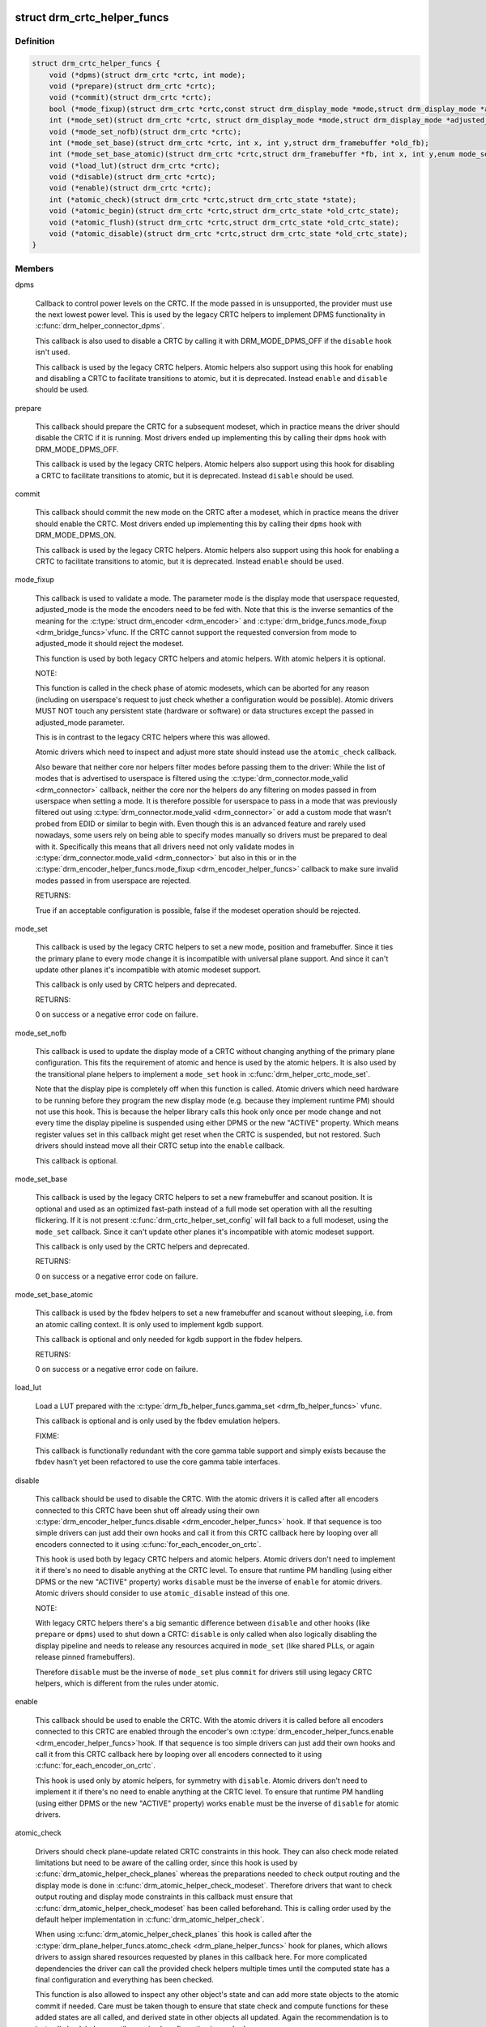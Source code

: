 .. -*- coding: utf-8; mode: rst -*-
.. src-file: include/drm/drm_modeset_helper_vtables.h

.. _`drm_crtc_helper_funcs`:

struct drm_crtc_helper_funcs
============================

.. c:type:: struct drm_crtc_helper_funcs

    helper operations for CRTCs

.. _`drm_crtc_helper_funcs.definition`:

Definition
----------

.. code-block:: c

    struct drm_crtc_helper_funcs {
        void (*dpms)(struct drm_crtc *crtc, int mode);
        void (*prepare)(struct drm_crtc *crtc);
        void (*commit)(struct drm_crtc *crtc);
        bool (*mode_fixup)(struct drm_crtc *crtc,const struct drm_display_mode *mode,struct drm_display_mode *adjusted_mode);
        int (*mode_set)(struct drm_crtc *crtc, struct drm_display_mode *mode,struct drm_display_mode *adjusted_mode, int x, int y,struct drm_framebuffer *old_fb);
        void (*mode_set_nofb)(struct drm_crtc *crtc);
        int (*mode_set_base)(struct drm_crtc *crtc, int x, int y,struct drm_framebuffer *old_fb);
        int (*mode_set_base_atomic)(struct drm_crtc *crtc,struct drm_framebuffer *fb, int x, int y,enum mode_set_atomic);
        void (*load_lut)(struct drm_crtc *crtc);
        void (*disable)(struct drm_crtc *crtc);
        void (*enable)(struct drm_crtc *crtc);
        int (*atomic_check)(struct drm_crtc *crtc,struct drm_crtc_state *state);
        void (*atomic_begin)(struct drm_crtc *crtc,struct drm_crtc_state *old_crtc_state);
        void (*atomic_flush)(struct drm_crtc *crtc,struct drm_crtc_state *old_crtc_state);
        void (*atomic_disable)(struct drm_crtc *crtc,struct drm_crtc_state *old_crtc_state);
    }

.. _`drm_crtc_helper_funcs.members`:

Members
-------

dpms

    Callback to control power levels on the CRTC.  If the mode passed in
    is unsupported, the provider must use the next lowest power level.
    This is used by the legacy CRTC helpers to implement DPMS
    functionality in \ :c:func:`drm_helper_connector_dpms`\ .

    This callback is also used to disable a CRTC by calling it with
    DRM_MODE_DPMS_OFF if the \ ``disable``\  hook isn't used.

    This callback is used by the legacy CRTC helpers.  Atomic helpers
    also support using this hook for enabling and disabling a CRTC to
    facilitate transitions to atomic, but it is deprecated. Instead
    \ ``enable``\  and \ ``disable``\  should be used.

prepare

    This callback should prepare the CRTC for a subsequent modeset, which
    in practice means the driver should disable the CRTC if it is
    running. Most drivers ended up implementing this by calling their
    \ ``dpms``\  hook with DRM_MODE_DPMS_OFF.

    This callback is used by the legacy CRTC helpers.  Atomic helpers
    also support using this hook for disabling a CRTC to facilitate
    transitions to atomic, but it is deprecated. Instead \ ``disable``\  should
    be used.

commit

    This callback should commit the new mode on the CRTC after a modeset,
    which in practice means the driver should enable the CRTC.  Most
    drivers ended up implementing this by calling their \ ``dpms``\  hook with
    DRM_MODE_DPMS_ON.

    This callback is used by the legacy CRTC helpers.  Atomic helpers
    also support using this hook for enabling a CRTC to facilitate
    transitions to atomic, but it is deprecated. Instead \ ``enable``\  should
    be used.

mode_fixup

    This callback is used to validate a mode. The parameter mode is the
    display mode that userspace requested, adjusted_mode is the mode the
    encoders need to be fed with. Note that this is the inverse semantics
    of the meaning for the \ :c:type:`struct drm_encoder <drm_encoder>`\  and \ :c:type:`drm_bridge_funcs.mode_fixup <drm_bridge_funcs>`\ 
    vfunc. If the CRTC cannot support the requested conversion from mode
    to adjusted_mode it should reject the modeset.

    This function is used by both legacy CRTC helpers and atomic helpers.
    With atomic helpers it is optional.

    NOTE:

    This function is called in the check phase of atomic modesets, which
    can be aborted for any reason (including on userspace's request to
    just check whether a configuration would be possible). Atomic drivers
    MUST NOT touch any persistent state (hardware or software) or data
    structures except the passed in adjusted_mode parameter.

    This is in contrast to the legacy CRTC helpers where this was
    allowed.

    Atomic drivers which need to inspect and adjust more state should
    instead use the \ ``atomic_check``\  callback.

    Also beware that neither core nor helpers filter modes before
    passing them to the driver: While the list of modes that is
    advertised to userspace is filtered using the
    \ :c:type:`drm_connector.mode_valid <drm_connector>`\  callback, neither the core nor the helpers
    do any filtering on modes passed in from userspace when setting a
    mode. It is therefore possible for userspace to pass in a mode that
    was previously filtered out using \ :c:type:`drm_connector.mode_valid <drm_connector>`\  or add a
    custom mode that wasn't probed from EDID or similar to begin with.
    Even though this is an advanced feature and rarely used nowadays,
    some users rely on being able to specify modes manually so drivers
    must be prepared to deal with it. Specifically this means that all
    drivers need not only validate modes in \ :c:type:`drm_connector.mode_valid <drm_connector>`\  but
    also in this or in the \ :c:type:`drm_encoder_helper_funcs.mode_fixup <drm_encoder_helper_funcs>`\  callback
    to make sure invalid modes passed in from userspace are rejected.

    RETURNS:

    True if an acceptable configuration is possible, false if the modeset
    operation should be rejected.

mode_set

    This callback is used by the legacy CRTC helpers to set a new mode,
    position and framebuffer. Since it ties the primary plane to every
    mode change it is incompatible with universal plane support. And
    since it can't update other planes it's incompatible with atomic
    modeset support.

    This callback is only used by CRTC helpers and deprecated.

    RETURNS:

    0 on success or a negative error code on failure.

mode_set_nofb

    This callback is used to update the display mode of a CRTC without
    changing anything of the primary plane configuration. This fits the
    requirement of atomic and hence is used by the atomic helpers. It is
    also used by the transitional plane helpers to implement a
    \ ``mode_set``\  hook in \ :c:func:`drm_helper_crtc_mode_set`\ .

    Note that the display pipe is completely off when this function is
    called. Atomic drivers which need hardware to be running before they
    program the new display mode (e.g. because they implement runtime PM)
    should not use this hook. This is because the helper library calls
    this hook only once per mode change and not every time the display
    pipeline is suspended using either DPMS or the new "ACTIVE" property.
    Which means register values set in this callback might get reset when
    the CRTC is suspended, but not restored.  Such drivers should instead
    move all their CRTC setup into the \ ``enable``\  callback.

    This callback is optional.

mode_set_base

    This callback is used by the legacy CRTC helpers to set a new
    framebuffer and scanout position. It is optional and used as an
    optimized fast-path instead of a full mode set operation with all the
    resulting flickering. If it is not present
    \ :c:func:`drm_crtc_helper_set_config`\  will fall back to a full modeset, using
    the \ ``mode_set``\  callback. Since it can't update other planes it's
    incompatible with atomic modeset support.

    This callback is only used by the CRTC helpers and deprecated.

    RETURNS:

    0 on success or a negative error code on failure.

mode_set_base_atomic

    This callback is used by the fbdev helpers to set a new framebuffer
    and scanout without sleeping, i.e. from an atomic calling context. It
    is only used to implement kgdb support.

    This callback is optional and only needed for kgdb support in the fbdev
    helpers.

    RETURNS:

    0 on success or a negative error code on failure.

load_lut

    Load a LUT prepared with the \ :c:type:`drm_fb_helper_funcs.gamma_set <drm_fb_helper_funcs>`\  vfunc.

    This callback is optional and is only used by the fbdev emulation
    helpers.

    FIXME:

    This callback is functionally redundant with the core gamma table
    support and simply exists because the fbdev hasn't yet been
    refactored to use the core gamma table interfaces.

disable

    This callback should be used to disable the CRTC. With the atomic
    drivers it is called after all encoders connected to this CRTC have
    been shut off already using their own
    \ :c:type:`drm_encoder_helper_funcs.disable <drm_encoder_helper_funcs>`\  hook. If that sequence is too
    simple drivers can just add their own hooks and call it from this
    CRTC callback here by looping over all encoders connected to it using
    \ :c:func:`for_each_encoder_on_crtc`\ .

    This hook is used both by legacy CRTC helpers and atomic helpers.
    Atomic drivers don't need to implement it if there's no need to
    disable anything at the CRTC level. To ensure that runtime PM
    handling (using either DPMS or the new "ACTIVE" property) works
    \ ``disable``\  must be the inverse of \ ``enable``\  for atomic drivers.
    Atomic drivers should consider to use \ ``atomic_disable``\  instead of
    this one.

    NOTE:

    With legacy CRTC helpers there's a big semantic difference between
    \ ``disable``\  and other hooks (like \ ``prepare``\  or \ ``dpms``\ ) used to shut down a
    CRTC: \ ``disable``\  is only called when also logically disabling the
    display pipeline and needs to release any resources acquired in
    \ ``mode_set``\  (like shared PLLs, or again release pinned framebuffers).

    Therefore \ ``disable``\  must be the inverse of \ ``mode_set``\  plus \ ``commit``\  for
    drivers still using legacy CRTC helpers, which is different from the
    rules under atomic.

enable

    This callback should be used to enable the CRTC. With the atomic
    drivers it is called before all encoders connected to this CRTC are
    enabled through the encoder's own \ :c:type:`drm_encoder_helper_funcs.enable <drm_encoder_helper_funcs>`\ 
    hook.  If that sequence is too simple drivers can just add their own
    hooks and call it from this CRTC callback here by looping over all
    encoders connected to it using \ :c:func:`for_each_encoder_on_crtc`\ .

    This hook is used only by atomic helpers, for symmetry with \ ``disable``\ .
    Atomic drivers don't need to implement it if there's no need to
    enable anything at the CRTC level. To ensure that runtime PM handling
    (using either DPMS or the new "ACTIVE" property) works
    \ ``enable``\  must be the inverse of \ ``disable``\  for atomic drivers.

atomic_check

    Drivers should check plane-update related CRTC constraints in this
    hook. They can also check mode related limitations but need to be
    aware of the calling order, since this hook is used by
    \ :c:func:`drm_atomic_helper_check_planes`\  whereas the preparations needed to
    check output routing and the display mode is done in
    \ :c:func:`drm_atomic_helper_check_modeset`\ . Therefore drivers that want to
    check output routing and display mode constraints in this callback
    must ensure that \ :c:func:`drm_atomic_helper_check_modeset`\  has been called
    beforehand. This is calling order used by the default helper
    implementation in \ :c:func:`drm_atomic_helper_check`\ .

    When using \ :c:func:`drm_atomic_helper_check_planes`\  this hook is called
    after the \ :c:type:`drm_plane_helper_funcs.atomc_check <drm_plane_helper_funcs>`\  hook for planes, which
    allows drivers to assign shared resources requested by planes in this
    callback here. For more complicated dependencies the driver can call
    the provided check helpers multiple times until the computed state
    has a final configuration and everything has been checked.

    This function is also allowed to inspect any other object's state and
    can add more state objects to the atomic commit if needed. Care must
    be taken though to ensure that state check and compute functions for
    these added states are all called, and derived state in other objects
    all updated. Again the recommendation is to just call check helpers
    until a maximal configuration is reached.

    This callback is used by the atomic modeset helpers and by the
    transitional plane helpers, but it is optional.

    NOTE:

    This function is called in the check phase of an atomic update. The
    driver is not allowed to change anything outside of the free-standing
    state objects passed-in or assembled in the overall \ :c:type:`struct drm_atomic_state <drm_atomic_state>`\ 
    update tracking structure.

    RETURNS:

    0 on success, -EINVAL if the state or the transition can't be
    supported, -ENOMEM on memory allocation failure and -EDEADLK if an
    attempt to obtain another state object ran into a \ :c:type:`struct drm_modeset_lock <drm_modeset_lock>`\ 
    deadlock.

atomic_begin

    Drivers should prepare for an atomic update of multiple planes on
    a CRTC in this hook. Depending upon hardware this might be vblank
    evasion, blocking updates by setting bits or doing preparatory work
    for e.g. manual update display.

    This hook is called before any plane commit functions are called.

    Note that the power state of the display pipe when this function is
    called depends upon the exact helpers and calling sequence the driver
    has picked. See \ :c:func:`drm_atomic_helper_commit_planes`\  for a discussion of
    the tradeoffs and variants of plane commit helpers.

    This callback is used by the atomic modeset helpers and by the
    transitional plane helpers, but it is optional.

atomic_flush

    Drivers should finalize an atomic update of multiple planes on
    a CRTC in this hook. Depending upon hardware this might include
    checking that vblank evasion was successful, unblocking updates by
    setting bits or setting the GO bit to flush out all updates.

    Simple hardware or hardware with special requirements can commit and
    flush out all updates for all planes from this hook and forgo all the
    other commit hooks for plane updates.

    This hook is called after any plane commit functions are called.

    Note that the power state of the display pipe when this function is
    called depends upon the exact helpers and calling sequence the driver
    has picked. See \ :c:func:`drm_atomic_helper_commit_planes`\  for a discussion of
    the tradeoffs and variants of plane commit helpers.

    This callback is used by the atomic modeset helpers and by the
    transitional plane helpers, but it is optional.

atomic_disable

    This callback should be used to disable the CRTC. With the atomic
    drivers it is called after all encoders connected to this CRTC have
    been shut off already using their own
    \ :c:type:`drm_encoder_helper_funcs.disable <drm_encoder_helper_funcs>`\  hook. If that sequence is too
    simple drivers can just add their own hooks and call it from this
    CRTC callback here by looping over all encoders connected to it using
    \ :c:func:`for_each_encoder_on_crtc`\ .

    This hook is used only by atomic helpers. Atomic drivers don't
    need to implement it if there's no need to disable anything at the
    CRTC level.

    Comparing to \ ``disable``\ , this one provides the additional input
    parameter \ ``old_crtc_state``\  which could be used to access the old
    state. Atomic drivers should consider to use this one instead
    of \ ``disable``\ .

.. _`drm_crtc_helper_funcs.description`:

Description
-----------

These hooks are used by the legacy CRTC helpers, the transitional plane
helpers and the new atomic modesetting helpers.

.. _`drm_crtc_helper_add`:

drm_crtc_helper_add
===================

.. c:function:: void drm_crtc_helper_add(struct drm_crtc *crtc, const struct drm_crtc_helper_funcs *funcs)

    sets the helper vtable for a crtc

    :param struct drm_crtc \*crtc:
        DRM CRTC

    :param const struct drm_crtc_helper_funcs \*funcs:
        helper vtable to set for \ ``crtc``\ 

.. _`drm_encoder_helper_funcs`:

struct drm_encoder_helper_funcs
===============================

.. c:type:: struct drm_encoder_helper_funcs

    helper operations for encoders

.. _`drm_encoder_helper_funcs.definition`:

Definition
----------

.. code-block:: c

    struct drm_encoder_helper_funcs {
        void (*dpms)(struct drm_encoder *encoder, int mode);
        bool (*mode_fixup)(struct drm_encoder *encoder,const struct drm_display_mode *mode,struct drm_display_mode *adjusted_mode);
        void (*prepare)(struct drm_encoder *encoder);
        void (*commit)(struct drm_encoder *encoder);
        void (*mode_set)(struct drm_encoder *encoder,struct drm_display_mode *mode,struct drm_display_mode *adjusted_mode);
        void (*atomic_mode_set)(struct drm_encoder *encoder,struct drm_crtc_state *crtc_state,struct drm_connector_state *conn_state);
        struct drm_crtc *(*get_crtc)(struct drm_encoder *encoder);
        enum drm_connector_status (*detect)(struct drm_encoder *encoder,struct drm_connector *connector);
        void (*disable)(struct drm_encoder *encoder);
        void (*enable)(struct drm_encoder *encoder);
        int (*atomic_check)(struct drm_encoder *encoder,struct drm_crtc_state *crtc_state,struct drm_connector_state *conn_state);
    }

.. _`drm_encoder_helper_funcs.members`:

Members
-------

dpms

    Callback to control power levels on the encoder.  If the mode passed in
    is unsupported, the provider must use the next lowest power level.
    This is used by the legacy encoder helpers to implement DPMS
    functionality in \ :c:func:`drm_helper_connector_dpms`\ .

    This callback is also used to disable an encoder by calling it with
    DRM_MODE_DPMS_OFF if the \ ``disable``\  hook isn't used.

    This callback is used by the legacy CRTC helpers.  Atomic helpers
    also support using this hook for enabling and disabling an encoder to
    facilitate transitions to atomic, but it is deprecated. Instead
    \ ``enable``\  and \ ``disable``\  should be used.

mode_fixup

    This callback is used to validate and adjust a mode. The parameter
    mode is the display mode that should be fed to the next element in
    the display chain, either the final \ :c:type:`struct drm_connector <drm_connector>`\  or a \ :c:type:`struct drm_bridge <drm_bridge>`\ .
    The parameter adjusted_mode is the input mode the encoder requires. It
    can be modified by this callback and does not need to match mode.

    This function is used by both legacy CRTC helpers and atomic helpers.
    This hook is optional.

    NOTE:

    This function is called in the check phase of atomic modesets, which
    can be aborted for any reason (including on userspace's request to
    just check whether a configuration would be possible). Atomic drivers
    MUST NOT touch any persistent state (hardware or software) or data
    structures except the passed in adjusted_mode parameter.

    This is in contrast to the legacy CRTC helpers where this was
    allowed.

    Atomic drivers which need to inspect and adjust more state should
    instead use the \ ``atomic_check``\  callback.

    Also beware that neither core nor helpers filter modes before
    passing them to the driver: While the list of modes that is
    advertised to userspace is filtered using the connector's
    \ :c:type:`drm_connector_helper_funcs.mode_valid <drm_connector_helper_funcs>`\  callback, neither the core nor
    the helpers do any filtering on modes passed in from userspace when
    setting a mode. It is therefore possible for userspace to pass in a
    mode that was previously filtered out using
    \ :c:type:`drm_connector_helper_funcs.mode_valid <drm_connector_helper_funcs>`\  or add a custom mode that
    wasn't probed from EDID or similar to begin with.  Even though this
    is an advanced feature and rarely used nowadays, some users rely on
    being able to specify modes manually so drivers must be prepared to
    deal with it. Specifically this means that all drivers need not only
    validate modes in \ :c:type:`drm_connector.mode_valid <drm_connector>`\  but also in this or in
    the \ :c:type:`drm_crtc_helper_funcs.mode_fixup <drm_crtc_helper_funcs>`\  callback to make sure
    invalid modes passed in from userspace are rejected.

    RETURNS:

    True if an acceptable configuration is possible, false if the modeset
    operation should be rejected.

prepare

    This callback should prepare the encoder for a subsequent modeset,
    which in practice means the driver should disable the encoder if it
    is running. Most drivers ended up implementing this by calling their
    \ ``dpms``\  hook with DRM_MODE_DPMS_OFF.

    This callback is used by the legacy CRTC helpers.  Atomic helpers
    also support using this hook for disabling an encoder to facilitate
    transitions to atomic, but it is deprecated. Instead \ ``disable``\  should
    be used.

commit

    This callback should commit the new mode on the encoder after a modeset,
    which in practice means the driver should enable the encoder.  Most
    drivers ended up implementing this by calling their \ ``dpms``\  hook with
    DRM_MODE_DPMS_ON.

    This callback is used by the legacy CRTC helpers.  Atomic helpers
    also support using this hook for enabling an encoder to facilitate
    transitions to atomic, but it is deprecated. Instead \ ``enable``\  should
    be used.

mode_set

    This callback is used to update the display mode of an encoder.

    Note that the display pipe is completely off when this function is
    called. Drivers which need hardware to be running before they program
    the new display mode (because they implement runtime PM) should not
    use this hook, because the helper library calls it only once and not
    every time the display pipeline is suspend using either DPMS or the
    new "ACTIVE" property. Such drivers should instead move all their
    encoder setup into the \ ``enable``\  callback.

    This callback is used both by the legacy CRTC helpers and the atomic
    modeset helpers. It is optional in the atomic helpers.

    NOTE:

    If the driver uses the atomic modeset helpers and needs to inspect
    the connector state or connector display info during mode setting,
    \ ``atomic_mode_set``\  can be used instead.

atomic_mode_set

    This callback is used to update the display mode of an encoder.

    Note that the display pipe is completely off when this function is
    called. Drivers which need hardware to be running before they program
    the new display mode (because they implement runtime PM) should not
    use this hook, because the helper library calls it only once and not
    every time the display pipeline is suspended using either DPMS or the
    new "ACTIVE" property. Such drivers should instead move all their
    encoder setup into the \ ``enable``\  callback.

    This callback is used by the atomic modeset helpers in place of the
    \ ``mode_set``\  callback, if set by the driver. It is optional and should
    be used instead of \ ``mode_set``\  if the driver needs to inspect the
    connector state or display info, since there is no direct way to
    go from the encoder to the current connector.

get_crtc

    This callback is used by the legacy CRTC helpers to work around
    deficiencies in its own book-keeping.

    Do not use, use atomic helpers instead, which get the book keeping
    right.

    FIXME:

    Currently only nouveau is using this, and as soon as nouveau is
    atomic we can ditch this hook.

detect

    This callback can be used by drivers who want to do detection on the
    encoder object instead of in connector functions.

    It is not used by any helper and therefore has purely driver-specific
    semantics. New drivers shouldn't use this and instead just implement
    their own private callbacks.

    FIXME:

    This should just be converted into a pile of driver vfuncs.
    Currently radeon, amdgpu and nouveau are using it.

disable

    This callback should be used to disable the encoder. With the atomic
    drivers it is called before this encoder's CRTC has been shut off
    using their own \ :c:type:`drm_crtc_helper_funcs.disable <drm_crtc_helper_funcs>`\  hook.  If that
    sequence is too simple drivers can just add their own driver private
    encoder hooks and call them from CRTC's callback by looping over all
    encoders connected to it using \ :c:func:`for_each_encoder_on_crtc`\ .

    This hook is used both by legacy CRTC helpers and atomic helpers.
    Atomic drivers don't need to implement it if there's no need to
    disable anything at the encoder level. To ensure that runtime PM
    handling (using either DPMS or the new "ACTIVE" property) works
    \ ``disable``\  must be the inverse of \ ``enable``\  for atomic drivers.

    NOTE:

    With legacy CRTC helpers there's a big semantic difference between
    \ ``disable``\  and other hooks (like \ ``prepare``\  or \ ``dpms``\ ) used to shut down a
    encoder: \ ``disable``\  is only called when also logically disabling the
    display pipeline and needs to release any resources acquired in
    \ ``mode_set``\  (like shared PLLs, or again release pinned framebuffers).

    Therefore \ ``disable``\  must be the inverse of \ ``mode_set``\  plus \ ``commit``\  for
    drivers still using legacy CRTC helpers, which is different from the
    rules under atomic.

enable

    This callback should be used to enable the encoder. With the atomic
    drivers it is called after this encoder's CRTC has been enabled using
    their own \ :c:type:`drm_crtc_helper_funcs.enable <drm_crtc_helper_funcs>`\  hook.  If that sequence is
    too simple drivers can just add their own driver private encoder
    hooks and call them from CRTC's callback by looping over all encoders
    connected to it using \ :c:func:`for_each_encoder_on_crtc`\ .

    This hook is used only by atomic helpers, for symmetry with \ ``disable``\ .
    Atomic drivers don't need to implement it if there's no need to
    enable anything at the encoder level. To ensure that runtime PM handling
    (using either DPMS or the new "ACTIVE" property) works
    \ ``enable``\  must be the inverse of \ ``disable``\  for atomic drivers.

atomic_check

    This callback is used to validate encoder state for atomic drivers.
    Since the encoder is the object connecting the CRTC and connector it
    gets passed both states, to be able to validate interactions and
    update the CRTC to match what the encoder needs for the requested
    connector.

    This function is used by the atomic helpers, but it is optional.

    NOTE:

    This function is called in the check phase of an atomic update. The
    driver is not allowed to change anything outside of the free-standing
    state objects passed-in or assembled in the overall \ :c:type:`struct drm_atomic_state <drm_atomic_state>`\ 
    update tracking structure.

    RETURNS:

    0 on success, -EINVAL if the state or the transition can't be
    supported, -ENOMEM on memory allocation failure and -EDEADLK if an
    attempt to obtain another state object ran into a \ :c:type:`struct drm_modeset_lock <drm_modeset_lock>`\ 
    deadlock.

.. _`drm_encoder_helper_funcs.description`:

Description
-----------

These hooks are used by the legacy CRTC helpers, the transitional plane
helpers and the new atomic modesetting helpers.

.. _`drm_encoder_helper_add`:

drm_encoder_helper_add
======================

.. c:function:: void drm_encoder_helper_add(struct drm_encoder *encoder, const struct drm_encoder_helper_funcs *funcs)

    sets the helper vtable for an encoder

    :param struct drm_encoder \*encoder:
        DRM encoder

    :param const struct drm_encoder_helper_funcs \*funcs:
        helper vtable to set for \ ``encoder``\ 

.. _`drm_connector_helper_funcs`:

struct drm_connector_helper_funcs
=================================

.. c:type:: struct drm_connector_helper_funcs

    helper operations for connectors

.. _`drm_connector_helper_funcs.definition`:

Definition
----------

.. code-block:: c

    struct drm_connector_helper_funcs {
        int (*get_modes)(struct drm_connector *connector);
        int (*detect_ctx)(struct drm_connector *connector,struct drm_modeset_acquire_ctx *ctx,bool force);
        enum drm_mode_status (*mode_valid)(struct drm_connector *connector,struct drm_display_mode *mode);
        struct drm_encoder *(*best_encoder)(struct drm_connector *connector);
        struct drm_encoder *(*atomic_best_encoder)(struct drm_connector *connector,struct drm_connector_state *connector_state);
        int (*atomic_check)(struct drm_connector *connector,struct drm_connector_state *state);
    }

.. _`drm_connector_helper_funcs.members`:

Members
-------

get_modes

    This function should fill in all modes currently valid for the sink
    into the \ :c:type:`drm_connector.probed_modes <drm_connector>`\  list. It should also update the
    EDID property by calling \ :c:func:`drm_mode_connector_update_edid_property`\ .

    The usual way to implement this is to cache the EDID retrieved in the
    probe callback somewhere in the driver-private connector structure.
    In this function drivers then parse the modes in the EDID and add
    them by calling \ :c:func:`drm_add_edid_modes`\ . But connectors that driver a
    fixed panel can also manually add specific modes using
    \ :c:func:`drm_mode_probed_add`\ . Drivers which manually add modes should also
    make sure that the \ :c:type:`drm_connector.display_info <drm_connector>`\ ,
    \ :c:type:`drm_connector.width_mm <drm_connector>`\  and \ :c:type:`drm_connector.height_mm <drm_connector>`\  fields are
    filled in.

    Virtual drivers that just want some standard VESA mode with a given
    resolution can call \ :c:func:`drm_add_modes_noedid`\ , and mark the preferred
    one using \ :c:func:`drm_set_preferred_mode`\ .

    Finally drivers that support audio probably want to update the ELD
    data, too, using \ :c:func:`drm_edid_to_eld`\ .

    This function is only called after the \ ``detect``\  hook has indicated
    that a sink is connected and when the EDID isn't overridden through
    sysfs or the kernel commandline.

    This callback is used by the probe helpers in e.g.
    \ :c:func:`drm_helper_probe_single_connector_modes`\ .

    To avoid races with concurrent connector state updates, the helper
    libraries always call this with the \ :c:type:`drm_mode_config.connection_mutex <drm_mode_config>`\ 
    held. Because of this it's safe to inspect \ :c:type:`drm_connector->state <drm_connector>`\ .

    RETURNS:

    The number of modes added by calling \ :c:func:`drm_mode_probed_add`\ .

detect_ctx

    Check to see if anything is attached to the connector. The parameter
    force is set to false whilst polling, true when checking the
    connector due to a user request. force can be used by the driver to
    avoid expensive, destructive operations during automated probing.

    This callback is optional, if not implemented the connector will be
    considered as always being attached.

    This is the atomic version of \ :c:type:`drm_connector_funcs.detect <drm_connector_funcs>`\ .

    To avoid races against concurrent connector state updates, the
    helper libraries always call this with ctx set to a valid context,
    and \ :c:type:`drm_mode_config.connection_mutex <drm_mode_config>`\  will always be locked with
    the ctx parameter set to this ctx. This allows taking additional
    locks as required.

    RETURNS:

    \ :c:type:`struct drm_connector_status <drm_connector_status>`\  indicating the connector's status,
    or the error code returned by \ :c:func:`drm_modeset_lock`\ , -EDEADLK.

mode_valid

    Callback to validate a mode for a connector, irrespective of the
    specific display configuration.

    This callback is used by the probe helpers to filter the mode list
    (which is usually derived from the EDID data block from the sink).
    See e.g. \ :c:func:`drm_helper_probe_single_connector_modes`\ .

    NOTE:

    This only filters the mode list supplied to userspace in the
    GETCONNECOTR IOCTL. Userspace is free to create modes of its own and
    ask the kernel to use them. It this case the atomic helpers or legacy
    CRTC helpers will not call this function. Drivers therefore must
    still fully validate any mode passed in in a modeset request.

    To avoid races with concurrent connector state updates, the helper
    libraries always call this with the \ :c:type:`drm_mode_config.connection_mutex <drm_mode_config>`\ 
    held. Because of this it's safe to inspect \ :c:type:`drm_connector->state <drm_connector>`\ .

    RETURNS:

    Either \ :c:type:`drm_mode_status.MODE_OK <drm_mode_status>`\  or one of the failure reasons in \ :c:type:`enum drm_mode_status <drm_mode_status>`\ .

best_encoder

    This function should select the best encoder for the given connector.

    This function is used by both the atomic helpers (in the
    \ :c:func:`drm_atomic_helper_check_modeset`\  function) and in the legacy CRTC
    helpers.

    NOTE:

    In atomic drivers this function is called in the check phase of an
    atomic update. The driver is not allowed to change or inspect
    anything outside of arguments passed-in. Atomic drivers which need to
    inspect dynamic configuration state should instead use
    \ ``atomic_best_encoder``\ .

    You can leave this function to NULL if the connector is only
    attached to a single encoder and you are using the atomic helpers.
    In this case, the core will call \ :c:func:`drm_atomic_helper_best_encoder`\ 
    for you.

    RETURNS:

    Encoder that should be used for the given connector and connector
    state, or NULL if no suitable encoder exists. Note that the helpers
    will ensure that encoders aren't used twice, drivers should not check
    for this.

atomic_best_encoder

    This is the atomic version of \ ``best_encoder``\  for atomic drivers which
    need to select the best encoder depending upon the desired
    configuration and can't select it statically.

    This function is used by \ :c:func:`drm_atomic_helper_check_modeset`\ .
    If it is not implemented, the core will fallback to \ ``best_encoder``\ 
    (or \ :c:func:`drm_atomic_helper_best_encoder`\  if \ ``best_encoder``\  is NULL).

    NOTE:

    This function is called in the check phase of an atomic update. The
    driver is not allowed to change anything outside of the free-standing
    state objects passed-in or assembled in the overall \ :c:type:`struct drm_atomic_state <drm_atomic_state>`\ 
    update tracking structure.

    RETURNS:

    Encoder that should be used for the given connector and connector
    state, or NULL if no suitable encoder exists. Note that the helpers
    will ensure that encoders aren't used twice, drivers should not check
    for this.

atomic_check

    This hook is used to validate connector state. This function is
    called from \ :c:type:`struct drm_atomic_helper_check_modeset <drm_atomic_helper_check_modeset>`\ , and is called when
    a connector property is set, or a modeset on the crtc is forced.

    Because \ :c:type:`struct drm_atomic_helper_check_modeset <drm_atomic_helper_check_modeset>`\  may be called multiple times,
    this function should handle being called multiple times as well.

    This function is also allowed to inspect any other object's state and
    can add more state objects to the atomic commit if needed. Care must
    be taken though to ensure that state check and compute functions for
    these added states are all called, and derived state in other objects
    all updated. Again the recommendation is to just call check helpers
    until a maximal configuration is reached.

    NOTE:

    This function is called in the check phase of an atomic update. The
    driver is not allowed to change anything outside of the free-standing
    state objects passed-in or assembled in the overall \ :c:type:`struct drm_atomic_state <drm_atomic_state>`\ 
    update tracking structure.

    RETURNS:

    0 on success, -EINVAL if the state or the transition can't be
    supported, -ENOMEM on memory allocation failure and -EDEADLK if an
    attempt to obtain another state object ran into a \ :c:type:`struct drm_modeset_lock <drm_modeset_lock>`\ 
    deadlock.

.. _`drm_connector_helper_funcs.description`:

Description
-----------

These functions are used by the atomic and legacy modeset helpers and by the
probe helpers.

.. _`drm_connector_helper_add`:

drm_connector_helper_add
========================

.. c:function:: void drm_connector_helper_add(struct drm_connector *connector, const struct drm_connector_helper_funcs *funcs)

    sets the helper vtable for a connector

    :param struct drm_connector \*connector:
        DRM connector

    :param const struct drm_connector_helper_funcs \*funcs:
        helper vtable to set for \ ``connector``\ 

.. _`drm_plane_helper_funcs`:

struct drm_plane_helper_funcs
=============================

.. c:type:: struct drm_plane_helper_funcs

    helper operations for planes

.. _`drm_plane_helper_funcs.definition`:

Definition
----------

.. code-block:: c

    struct drm_plane_helper_funcs {
        int (*prepare_fb)(struct drm_plane *plane,struct drm_plane_state *new_state);
        void (*cleanup_fb)(struct drm_plane *plane,struct drm_plane_state *old_state);
        int (*atomic_check)(struct drm_plane *plane,struct drm_plane_state *state);
        void (*atomic_update)(struct drm_plane *plane,struct drm_plane_state *old_state);
        void (*atomic_disable)(struct drm_plane *plane,struct drm_plane_state *old_state);
    }

.. _`drm_plane_helper_funcs.members`:

Members
-------

prepare_fb

    This hook is to prepare a framebuffer for scanout by e.g. pinning
    it's backing storage or relocating it into a contiguous block of
    VRAM. Other possible preparatory work includes flushing caches.

    This function must not block for outstanding rendering, since it is
    called in the context of the atomic IOCTL even for async commits to
    be able to return any errors to userspace. Instead the recommended
    way is to fill out the fence member of the passed-in
    \ :c:type:`struct drm_plane_state <drm_plane_state>`\ . If the driver doesn't support native fences then
    equivalent functionality should be implemented through private
    members in the plane structure.

    The helpers will call \ ``cleanup_fb``\  with matching arguments for every
    successful call to this hook.

    This callback is used by the atomic modeset helpers and by the
    transitional plane helpers, but it is optional.

    RETURNS:

    0 on success or one of the following negative error codes allowed by
    the \ :c:type:`drm_mode_config_funcs.atomic_commit <drm_mode_config_funcs>`\  vfunc. When using helpers
    this callback is the only one which can fail an atomic commit,
    everything else must complete successfully.

cleanup_fb

    This hook is called to clean up any resources allocated for the given
    framebuffer and plane configuration in \ ``prepare_fb``\ .

    This callback is used by the atomic modeset helpers and by the
    transitional plane helpers, but it is optional.

atomic_check

    Drivers should check plane specific constraints in this hook.

    When using \ :c:func:`drm_atomic_helper_check_planes`\  plane's \ ``atomic_check``\ 
    hooks are called before the ones for CRTCs, which allows drivers to
    request shared resources that the CRTC controls here. For more
    complicated dependencies the driver can call the provided check helpers
    multiple times until the computed state has a final configuration and
    everything has been checked.

    This function is also allowed to inspect any other object's state and
    can add more state objects to the atomic commit if needed. Care must
    be taken though to ensure that state check and compute functions for
    these added states are all called, and derived state in other objects
    all updated. Again the recommendation is to just call check helpers
    until a maximal configuration is reached.

    This callback is used by the atomic modeset helpers and by the
    transitional plane helpers, but it is optional.

    NOTE:

    This function is called in the check phase of an atomic update. The
    driver is not allowed to change anything outside of the free-standing
    state objects passed-in or assembled in the overall \ :c:type:`struct drm_atomic_state <drm_atomic_state>`\ 
    update tracking structure.

    RETURNS:

    0 on success, -EINVAL if the state or the transition can't be
    supported, -ENOMEM on memory allocation failure and -EDEADLK if an
    attempt to obtain another state object ran into a \ :c:type:`struct drm_modeset_lock <drm_modeset_lock>`\ 
    deadlock.

atomic_update

    Drivers should use this function to update the plane state.  This
    hook is called in-between the \ :c:type:`drm_crtc_helper_funcs.atomic_begin <drm_crtc_helper_funcs>`\  and
    drm_crtc_helper_funcs.atomic_flush callbacks.

    Note that the power state of the display pipe when this function is
    called depends upon the exact helpers and calling sequence the driver
    has picked. See \ :c:func:`drm_atomic_helper_commit_planes`\  for a discussion of
    the tradeoffs and variants of plane commit helpers.

    This callback is used by the atomic modeset helpers and by the
    transitional plane helpers, but it is optional.

atomic_disable

    Drivers should use this function to unconditionally disable a plane.
    This hook is called in-between the
    \ :c:type:`drm_crtc_helper_funcs.atomic_begin <drm_crtc_helper_funcs>`\  and
    drm_crtc_helper_funcs.atomic_flush callbacks. It is an alternative to
    \ ``atomic_update``\ , which will be called for disabling planes, too, if
    the \ ``atomic_disable``\  hook isn't implemented.

    This hook is also useful to disable planes in preparation of a modeset,
    by calling \ :c:func:`drm_atomic_helper_disable_planes_on_crtc`\  from the
    \ :c:type:`drm_crtc_helper_funcs.disable <drm_crtc_helper_funcs>`\  hook.

    Note that the power state of the display pipe when this function is
    called depends upon the exact helpers and calling sequence the driver
    has picked. See \ :c:func:`drm_atomic_helper_commit_planes`\  for a discussion of
    the tradeoffs and variants of plane commit helpers.

    This callback is used by the atomic modeset helpers and by the
    transitional plane helpers, but it is optional.

.. _`drm_plane_helper_funcs.description`:

Description
-----------

These functions are used by the atomic helpers and by the transitional plane
helpers.

.. _`drm_plane_helper_add`:

drm_plane_helper_add
====================

.. c:function:: void drm_plane_helper_add(struct drm_plane *plane, const struct drm_plane_helper_funcs *funcs)

    sets the helper vtable for a plane

    :param struct drm_plane \*plane:
        DRM plane

    :param const struct drm_plane_helper_funcs \*funcs:
        helper vtable to set for \ ``plane``\ 

.. _`drm_mode_config_helper_funcs`:

struct drm_mode_config_helper_funcs
===================================

.. c:type:: struct drm_mode_config_helper_funcs

    global modeset helper operations

.. _`drm_mode_config_helper_funcs.definition`:

Definition
----------

.. code-block:: c

    struct drm_mode_config_helper_funcs {
        void (*atomic_commit_tail)(struct drm_atomic_state *state);
    }

.. _`drm_mode_config_helper_funcs.members`:

Members
-------

atomic_commit_tail

    This hook is used by the default \ :c:func:`atomic_commit`\  hook implemented in
    \ :c:func:`drm_atomic_helper_commit`\  together with the nonblocking commit
    helpers (see \ :c:func:`drm_atomic_helper_setup_commit`\  for a starting point)
    to implement blocking and nonblocking commits easily. It is not used
    by the atomic helpers

    This function is called when the new atomic state has already been
    swapped into the various state pointers. The passed in state
    therefore contains copies of the old/previous state. This hook should
    commit the new state into hardware. Note that the helpers have
    already waited for preceeding atomic commits and fences, but drivers
    can add more waiting calls at the start of their implementation, e.g.
    to wait for driver-internal request for implicit syncing, before
    starting to commit the update to the hardware.

    After the atomic update is committed to the hardware this hook needs
    to call \ :c:func:`drm_atomic_helper_commit_hw_done`\ . Then wait for the upate
    to be executed by the hardware, for example using
    \ :c:func:`drm_atomic_helper_wait_for_vblanks`\ , and then clean up the old
    framebuffers using \ :c:func:`drm_atomic_helper_cleanup_planes`\ .

    When disabling a CRTC this hook _must_ stall for the commit to
    complete. Vblank waits don't work on disabled CRTC, hence the core
    can't take care of this. And it also can't rely on the vblank event,
    since that can be signalled already when the screen shows black,
    which can happen much earlier than the last hardware access needed to
    shut off the display pipeline completely.

    This hook is optional, the default implementation is
    \ :c:func:`drm_atomic_helper_commit_tail`\ .

.. _`drm_mode_config_helper_funcs.description`:

Description
-----------

These helper functions are used by the atomic helpers.

.. This file was automatic generated / don't edit.

